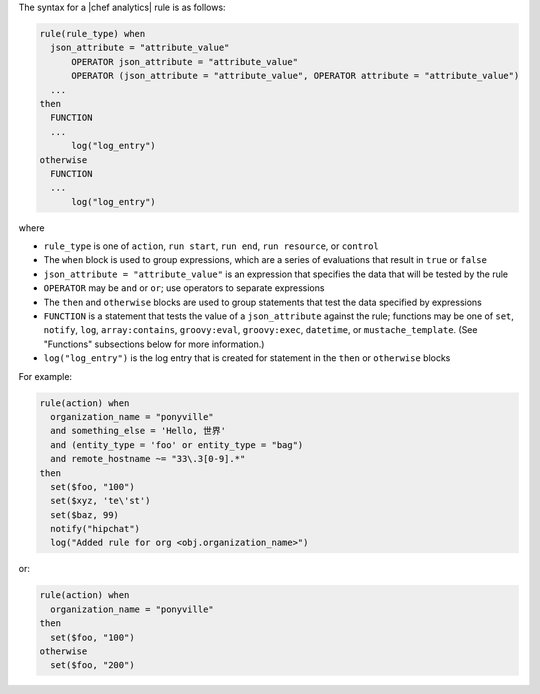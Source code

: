 .. The contents of this file are included in multiple topics.
.. This file should not be changed in a way that hinders its ability to appear in multiple documentation sets.


The syntax for a |chef analytics| rule is as follows:

.. code-block:: java

   rule(rule_type) when
     json_attribute = "attribute_value"
	 OPERATOR json_attribute = "attribute_value"
	 OPERATOR (json_attribute = "attribute_value", OPERATOR attribute = "attribute_value")
     ...
   then
     FUNCTION
     ...
	 log("log_entry")
   otherwise
     FUNCTION
     ...
	 log("log_entry")
     
where 

* ``rule_type`` is one of ``action``, ``run start``, ``run end``, ``run resource``, or ``control``
* The ``when`` block is used to group expressions, which are a series of evaluations that result in ``true`` or ``false``
* ``json_attribute = "attribute_value"`` is an expression that specifies the data that will be tested by the rule
* ``OPERATOR`` may be ``and`` or ``or``; use operators to separate expressions
* The ``then`` and ``otherwise`` blocks are used to group statements that test the data specified by expressions
* ``FUNCTION`` is a statement that tests the value of a ``json_attribute`` against the rule; functions may be one of ``set``, ``notify``, ``log``, ``array:contains``, ``groovy:eval``, ``groovy:exec``, ``datetime``, or ``mustache_template``. (See "Functions" subsections below for more information.)
* ``log("log_entry")`` is the log entry that is created for statement in the ``then`` or ``otherwise`` blocks

For example:

.. code-block:: java

   rule(action) when
     organization_name = "ponyville"
     and something_else = 'Hello, 世界'
     and (entity_type = 'foo' or entity_type = "bag")
     and remote_hostname ~= "33\.3[0-9].*"
   then
     set($foo, "100")
     set($xyz, 'te\'st')
     set($baz, 99)
     notify("hipchat")
     log("Added rule for org <obj.organization_name>")
  
or:

.. code-block:: java

   rule(action) when
     organization_name = "ponyville"
   then
     set($foo, "100")
   otherwise
     set($foo, "200")
